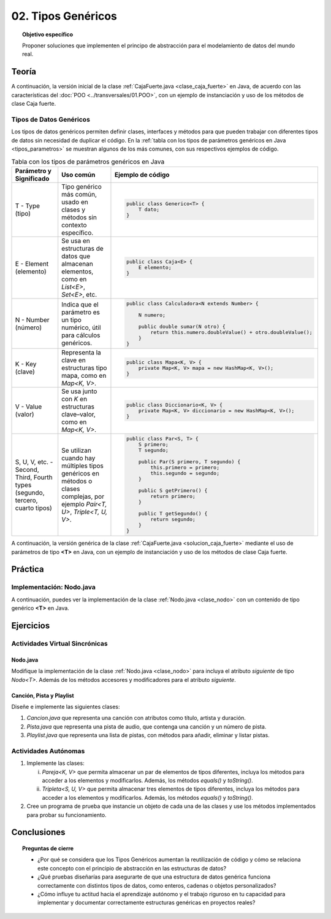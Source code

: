 ..
  Copyright (c) 2025 Allan Avendaño Sudario
  Licensed under Creative Commons Attribution-ShareAlike 4.0 International License
  SPDX-License-Identifier: CC-BY-SA-4.0

===================
02. Tipos Genéricos
===================

.. topic:: Objetivo específico
    :class: objetivo

    Proponer soluciones que implementen el principo de abstracción para el modelamiento de datos del mundo real.

Teoría
======

.. rst-class:: think

    Diseña el TDA **Caja fuerte** permita guardar un articulo. ¿Qué atributos y métodos consideras necesarios para este TDA? 

.. grid:: 1 1 2 2
    :gutter: 2

    .. grid-item::
        
        Una **Caja fuerte** es un objeto que permite almacenar un artículo de valor, como dinero, joyas o documentos importantes. No es importante el color, el tamaño o la forma de la caja fuerte, sino que cumpla con su función de proteger el artículo guardado.

    .. grid-item:: 
        
        .. image:: ../archivos/caja_fuerte.jpeg
            :width: 150px
            :align: center

.. rst-class:: do

    Implemente el TDA Caja fuerte en Java, con la clase `CajaFuerte.java`.

A continuación, la versión inicial de la clase :ref:`CajaFuerte.java <clase_caja_fuerte>` en Java, de acuerdo con las características del :doc:`POO <../transversales/01.POO>`, con un ejemplo de  instanciación y uso de los métodos de clase Caja fuerte.

.. _clase_caja_fuerte:

.. dropdown:: Haga clic para ver la solución
    :animate: fade-in-slide-down
    
    .. code-block:: java
        :caption: Clase CajaFuerte.java

        public class CajaFuerte {
            private String articulo;

            public CajaFuerte(String articulo) {
                this.articulo = articulo;
            }

            public void setArticulo(String articulo) {
                this.articulo = articulo;
            }

            public String getArticulo() {
                return this.articulo;
            }
        }

        public class Main {
            public static void main(String[] args) {

                CajaFuerte cajaFuerte = new CajaFuerte("Artículo valioso");
                System.out.println("Artículo guardado: " + cajaFuerte.getArticulo());

            }
        }

    .. attention::

        Esta implementación es específica para un tipo de dato (en este caso, `String`). 

.. rst-class:: think 
  
    ¿Qué pasaría si quisiéramos almacenar un objeto de otro tipo (dinero, joyas o documentos importantes)? 

    .. image:: ../archivos/sr-stark-ahora-que-hago.webp
        :width: 250px
        :align: center


Tipos de Datos Genéricos
------------------------

Los tipos de datos genéricos permiten definir clases, interfaces y métodos para que pueden trabajar con diferentes tipos de datos sin necesidad de duplicar el código. En la :ref:`tabla con los tipos de parámetros genéricos en Java <tipos_parametros>` se muestran algunos de los más comunes, con sus respectivos ejemplos de código.

.. _tipos_parametros:

.. list-table:: Tabla con los tipos de parámetros genéricos en Java
   :widths: 20 30 50
   :header-rows: 1

   * - Parámetro y Significado
     - Uso común
     - Ejemplo de código

   * - T - Type (tipo)
     - Tipo genérico más común, usado en clases y métodos sin contexto específico.
     - 
        .. code-block:: java

            public class Generico<T> {
                T dato;
            }
   * - E - Element (elemento)
     - Se usa en estructuras de datos que almacenan elementos, como en `List<E>`, `Set<E>`, etc.
     - 
        .. code-block:: java

            public class Caja<E> {
                E elemento;
            }
   * - N - Number (número)
     - Indica que el parámetro es un tipo numérico, útil para cálculos genéricos.
     - 
        .. code-block:: java

            public class Calculadora<N extends Number> {

                N numero;
            
                public double sumar(N otro) {
                    return this.numero.doubleValue() + otro.doubleValue();
                }
            }
   * - K - Key (clave)
     - Representa la clave en estructuras tipo mapa, como en `Map<K, V>`.
     - 
        .. code-block:: java

            public class Mapa<K, V> {
                private Map<K, V> mapa = new HashMap<K, V>();
            }
   * - V  - Value (valor)
     - Se usa junto con `K` en estructuras clave–valor, como en `Map<K, V>`.
     - 
        .. code-block:: java

            public class Diccionario<K, V> {
                private Map<K, V> diccionario = new HashMap<K, V>();
            }

   * - S, U, V, etc. - Second, Third, Fourth types (segundo, tercero, cuarto tipos)
     - Se utilizan cuando hay múltiples tipos genéricos en métodos o clases complejas, por ejemplo `Pair<T, U>`, `Triple<T, U, V>`.
     - 
        .. code-block:: java

            public class Par<S, T> {
                S primero;
                T segundo;

                public Par(S primero, T segundo) {
                    this.primero = primero;
                    this.segundo = segundo;
                }

                public S getPrimero() {
                    return primero;
                }

                public T getSegundo() {
                    return segundo;
                }
            }


A continuación, la versión genérica de la clase :ref:`CajaFuerte.java <solucion_caja_fuerte>` mediante el uso de parámetros de tipo **<T>** en Java, con un ejemplo de instanciación y uso de los métodos de clase Caja fuerte. 

.. _solucion_caja_fuerte:

.. dropdown:: Haga clic para ver la solución
    :animate: fade-in-slide-down

    .. code-block:: java
        :caption: Clase Genérica CajaFuerte.java

        public class CajaFuerte<T> {
            private T articulo;

            public CajaFuerte(T articulo) {
                this.articulo = articulo;
            }

            public void setArticulo(T articulo) {
                this.articulo = articulo;
            }

            public T getArticulo() {
                return this.articulo;
            }
        }

        public class Main {
            public static void main(String[] args) {

                CajaFuerte<String> cajaFuerte = new CajaFuerte<String>("Aquí comienza el texto de un documento importante ...");
                System.out.println("Documento guardado: " + cajaFuerte.getArticulo());

                CajaFuerte<Double> cajaFuerte2 = new CajaFuerte<Double>(2500.75);
                System.out.println("Dinero guardado: " + cajaFuerte2.getArticulo());

            }
        }

Práctica
========

.. rst-class:: think

    Diseñe el TDA `Nodo` que permita almacenar un contenido de cualquier tipo.

    .. graphviz::
        :caption: Composición de un TDA
        :alt: Gráfico con la composición de un TDA
        :align: center

        digraph Nodo {
            graph [
                label=<<b>Nodo</b>>
                labelloc="t"
                fontname="Helvetica,Arial,sans-serif"
            ]
            
            node [
                fontname="Helvetica,Arial,sans-serif"
                shape=record
                style=filled
                fillcolor=gray95
            ]
            
            graph [
                rankdir = "LR"
            ];
            
            "node0" [
                label = <<i>Contenido &lt;T&gt;</i>   >
                shape = "record"
            ];
        }
    
.. rst-class:: do

    Implemente el TDA `Nodo` con la clase `Nodo.java`, para almacenar un contenido de tipo genérico (**<T>**).


Implementación: Nodo.java
-------------------------

A continuación, puedes ver la implementación de la clase :ref:`Nodo.java <clase_nodo>` con un contenido de tipo genérico **<T>** en Java.

.. _clase_nodo:

.. dropdown:: Haga clic para ver la solución
    :animate: fade-in-slide-down
    
    .. code-block:: java
        :caption: Clase Genérica Nodo.java

        public class Nodo<T> {
            private T contenido;

            public Nodo(T contenido) {
                this.contenido = contenido;
            }

            public T getContenido() {
                return contenido;
            }

            public void setContenido(T contenido) {
                this.contenido = contenido;
            }

        }

        public class Main {

            public static void main(String[] args) {

                Nodo<String> nodo1 = new Nodo<String>("Primer nodo");
                Nodo<Integer> nodo2 = new Nodo<Integer>(42);
                
                System.out.println("Contenido del nodo: " + nodo1.getContenido());
                System.out.println("Contenido del nodo: " + nodo2.getContenido());

            }
        }

Ejercicios
==========

Actividades Virtual Sincrónicas
-------------------------------

Nodo.java
^^^^^^^^^

Modifique la implementación de la clase :ref:`Nodo.java <clase_nodo>` para incluya el atributo `siguiente` de tipo `Nodo<T>`. Además de los métodos accesores y modificadores para el atributo `siguiente`.

.. graphviz::
    :caption: Composición de un TDA
    :alt: Gráfico con la composición de un TDA
    :align: center

    digraph Nodo {
        graph [
            label=<<b>Nodo</b>>
            labelloc="t"
            fontname="Helvetica,Arial,sans-serif"
        ]
        
        node [
            fontname="Helvetica,Arial,sans-serif"
            shape=record
            style=filled
            fillcolor=gray95
        ]
        
        graph [
            rankdir = "LR"
        ];
        
        "node0" [
            label = <<i>Contenido &lt;T&gt; </i>  | <b>Siguiente &lt;Nodo&lt;T&gt;&gt;    </b> >
            shape = "record"
        ];
    }

Canción, Pista y Playlist
^^^^^^^^^^^^^^^^^^^^^^^^^

Diseñe e implemente las siguientes clases:

1. `Cancion.java` que representa una canción con atributos como título, artista y duración.
2. `Pista.java` que representa una pista de audio, que contenga una canción y un número de pista.
3. `Playlist.java` que representa una lista de pistas, con métodos para añadir, eliminar y listar pistas.

Actividades Autónomas
---------------------

1. Implemente las clases:

   (i) `Pareja<K, V>` que permita almacenar un par de elementos de tipos diferentes, incluya los métodos para acceder a los elementos y modificarlos. Además, los métodos `equals()` y `toString()`.
   (ii) `Tripleta<S, U, V>` que permita almacenar tres elementos de tipos diferentes, incluya los métodos para acceder a los elementos y modificarlos. Además, los métodos `equals()` y `toString()`.

2. Cree un programa de prueba que instancie un objeto de cada una de las clases y use los métodos implementados para probar su funcionamiento.


Conclusiones
============

.. topic:: Preguntas de cierre

    * ¿Por qué se considera que los Tipos Genéricos aumentan la reutilización de código y cómo se relaciona este concepto con el principio de abstracción en las estructuras de datos?
    * ¿Qué pruebas diseñarías para asegurarte de que una estructura de datos genérica funciona correctamente con distintos tipos de datos, como enteros, cadenas o objetos personalizados?
    * ¿Cómo influye tu actitud hacia el aprendizaje autónomo y el trabajo riguroso en tu capacidad para implementar y documentar correctamente estructuras genéricas en proyectos reales?